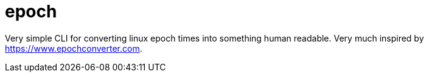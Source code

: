 = epoch

Very simple CLI for converting linux epoch times into something human readable. Very much inspired by https://www.epochconverter.com.

